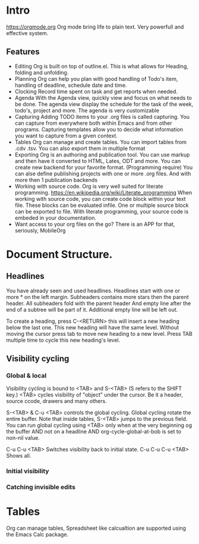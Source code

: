 
* Intro
  https://orgmode.org
  Org mode bring life to plain text. Very powerfull and effective system.
  
** Features
   - Editing
     Org is built on top of outline.el. This is what allows for Heading, folding and unfolding.
   - Planning
     Org can help you plan with good handling of Todo's item, handling of deadline, schedule date and time.
   - Clocking
     Record time spent on task and get reports when needed.
   - Agenda
     With the Agenda view, quickly view and focus on what needs to be done.
     The agenda view display the schedule for the task of the week, todo's, project and more.
     The agenda is very customizable
   - Capturing
     Adding TODO items to your .org files is called capturing.
     You can capture from everywhere both within Emacs and from other programs.
     Capturing templates allow you to decide what information you want to capture from a given context.
   - Tables
     Org can manage and create tables.
     You can import tables from .cdv .tsv.
     You can also export them in multiple format
   - Exporting
     Org is an authoring and publication tool.
     You can use markup and then have it converted to HTML, Lates, ODT and more.
     You can create new backend for your favorite format. (Programming require)
     You can alse define publishing projects with one or more .org files.
     And with more then 1 publication backends
   - Working with source code.
     Org is very well suited for literate programming.
     https://en.wikipedia.org/wiki/Literate_programming
     When working with source code, you can create code block within your text file.
     These blocks can be evaluated infile. One or multiple source block can be exported to file.
     With literate programming, your source code is embeded in your documentation.
   - Want access to your org files on the go? There is an APP for that, seriously, MobileOrg

* Document Structure.
** Headlines
   You have already seen and used headlines. Headlines start with one or more * on the left margin.
   Subheaders contains more stars then the parent header.
   All subheaders fold with the parent header
   And empty line after the end of a subtree will be part of it. Additional empty line will be left out.

   To create a heading, press C-<RETURN> this will insert a new heading below the last one.
   This new heading will have the same level. Without moving the cursor press tab to move new heading to a new level.
   Press TAB multiple time to cycle this new heading's level.
** Visibility cycling
*** Global & local
    Visibility cycling is bound to <TAB> and S-<TAB> (S refers to the SHIFT key.)
    <TAB> cycles visibility of "object" under the cursor. Be it a header, source ccode, drawers and many others.

    S-<TAB> & C-u <TAB> controls the global cycling. Global cycling rotate the entire buffer.
    Note that inside tables, S-<TAB> jumps to the previous field.
    You can run global cycling using <TAB> only when at the very beginning og the buffer AND not on a headline AND org-cycle-global-at-bob is set to non-nil value.

    C-u C-u <TAB> Switches visibility back to initial state.
    C-u C-u C-u <TAB> Shows all.

*** Initial visibility
*** Catching invisible edits

* Tables
  Org can manage tables, Spreadsheet like calcualtion are supported using the Emacs Calc package.
